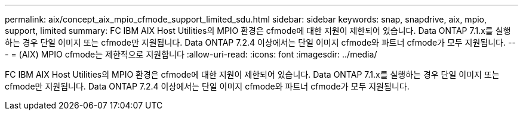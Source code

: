 ---
permalink: aix/concept_aix_mpio_cfmode_support_limited_sdu.html 
sidebar: sidebar 
keywords: snap, snapdrive, aix, mpio, support, limited 
summary: FC IBM AIX Host Utilities의 MPIO 환경은 cfmode에 대한 지원이 제한되어 있습니다. Data ONTAP 7.1.x를 실행하는 경우 단일 이미지 또는 cfmode만 지원됩니다. Data ONTAP 7.2.4 이상에서는 단일 이미지 cfmode와 파트너 cfmode가 모두 지원됩니다. 
---
= (AIX) MPIO cfmode는 제한적으로 지원합니다
:allow-uri-read: 
:icons: font
:imagesdir: ../media/


[role="lead"]
FC IBM AIX Host Utilities의 MPIO 환경은 cfmode에 대한 지원이 제한되어 있습니다. Data ONTAP 7.1.x를 실행하는 경우 단일 이미지 또는 cfmode만 지원됩니다. Data ONTAP 7.2.4 이상에서는 단일 이미지 cfmode와 파트너 cfmode가 모두 지원됩니다.
